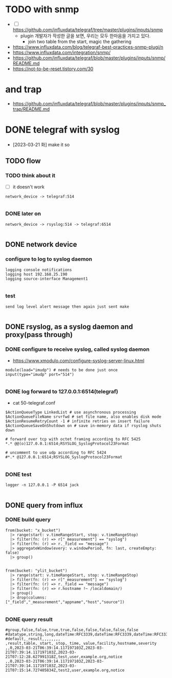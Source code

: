 * TODO with snmp

- [ ] https://github.com/influxdata/telegraf/tree/master/plugins/inputs/snmp
  - plugin 개발자가 작성한 글을 보면, 우리는 모두 한마음을 가지고 있다.
    - join two table from the start, magic the gathering

- https://www.influxdata.com/blog/telegraf-best-practices-snmp-plugi/n
- https://www.influxdata.com/integration/snmp/
- https://github.com/influxdata/telegraf/blob/master/plugins/inputs/snmp/README.md
- https://not-to-be-reset.tistory.com/30

* and trap

- https://github.com/influxdata/telegraf/blob/master/plugins/inputs/snmp_trap/README.md

* DONE telegraf with syslog

- [2023-03-21 화] make it so

** TODO flow

*** TODO think about it

- [ ] it doesn't work

#+BEGIN_SRC 
network_device -> telegraf:514

#+END_SRC

*** DONE later on

#+BEGIN_SRC 
network_device -> rsyslog:514 -> telegraf:6514

#+END_SRC

** DONE network device

*** configure to log to syslog daemon

#+BEGIN_SRC 
logging console notifications
logging host 192.168.25.190
logging source-interface Management1

#+END_SRC

*** test

#+BEGIN_SRC 
send log level alert message then again just sent make

#+END_SRC

** DONE rsyslog, as a syslog daemon and proxy(pass through)

*** DONE configure to receive syslog, called syslog daemon

- https://www.xmodulo.com/configure-syslog-server-linux.html

#+BEGIN_SRC 
module(load="imudp") # needs to be done just once
input(type="imudp" port="514")

#+END_SRC

*** DONE log forward to 127.0.0.1:6514(telegraf)

- cat 50-telegraf.conf

#+BEGIN_SRC 
$ActionQueueType LinkedList # use asynchronous processing
$ActionQueueFileName srvrfwd # set file name, also enables disk mode
$ActionResumeRetryCount -1 # infinite retries on insert failure
$ActionQueueSaveOnShutdown on # save in-memory data if rsyslog shuts down

# forward over tcp with octet framing according to RFC 5425
*.* @@(o)127.0.0.1:6514;RSYSLOG_SyslogProtocol23Format

# uncomment to use udp according to RFC 5424
#*.* @127.0.0.1:6514;RSYSLOG_SyslogProtocol23Format

#+END_SRC

*** DONE test

#+BEGIN_SRC 
logger -n 127.0.0.1 -P 6514 jack

#+END_SRC

** DONE query from influx

*** DONE build query

#+BEGIN_SRC 
from(bucket: "x_bucket")
  |> range(start: v.timeRangeStart, stop: v.timeRangeStop)
  |> filter(fn: (r) => r["_measurement"] == "syslog")
  |> filter(fn: (r) => r._field == "message")
  |> aggregateWindow(every: v.windowPeriod, fn: last, createEmpty: false)
  |> group()

#+END_SRC

#+BEGIN_SRC 
from(bucket: "ylit_bucket")
  |> range(start: v.timeRangeStart, stop: v.timeRangeStop)
  |> filter(fn: (r) => r["_measurement"] == "syslog")
  |> filter(fn: (r) => r._field == "message")
  |> filter(fn: (r) => r.hostname !~ /localdomain/)
  |> group()
  |> drop(columns: ["_field","_measurement","appname","host","source"])

#+END_SRC

*** DONE query result

#+BEGIN_SRC 
#group,false,false,true,true,false,false,false,false,false
#datatype,string,long,dateTime:RFC3339,dateTime:RFC3339,dateTime:RFC3339,string,string,string,string
#default,_result,,,,,,,,
,result,table,_start,_stop,_time,_value,facility,hostname,severity
,,0,2023-03-21T06:39:14.117197103Z,2023-03-21T07:39:14.117197103Z,2023-03-21T07:12:28.627991318Z,test,user,example.org,notice
,,0,2023-03-21T06:39:14.117197103Z,2023-03-21T07:39:14.117197103Z,2023-03-21T07:15:14.727405834Z,test2,user,example.org,notice


#+END_SRC
